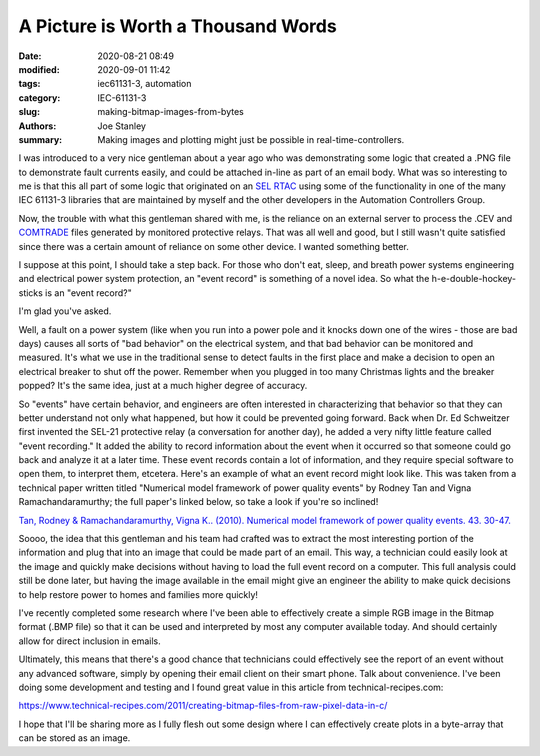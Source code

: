 A Picture is Worth a Thousand Words
###################################

:date: 2020-08-21 08:49
:modified: 2020-09-01 11:42
:tags: iec61131-3, automation
:category: IEC-61131-3
:slug: making-bitmap-images-from-bytes
:authors: Joe Stanley
:summary: Making images and plotting might just be possible in real-time-controllers.

I was introduced to a very nice gentleman about a year ago who was demonstrating some
logic that created a .PNG file to demonstrate fault currents easily, and could be
attached in-line as part of an email body. What was so interesting to me is that this
all part of some logic that originated on an `SEL RTAC`_ using some of the functionality
in one of the many IEC 61131-3 libraries that are maintained by myself and the other
developers in the Automation Controllers Group.

.. _SEL RTAC: https://selinc.com/products/3530/
.. _COMTRADE: https://en.wikipedia.org/wiki/Comtrade#:~:text=COMTRADE%20(Common%20format%20for%20Transient,to%20transient%20power%20system%20disturbances.

Now, the trouble with what this gentleman shared with me, is the reliance on an external
server to process the .CEV and `COMTRADE`_ files generated by monitored protective relays.
That was all well and good, but I still wasn't quite satisfied since there was a certain
amount of reliance on some other device. I wanted something better.

I suppose at this point, I should take a step back. For those who don't eat, sleep, and
breath power systems engineering and electrical power system protection, an "event record"
is something of a novel idea. So what the h-e-double-hockey-sticks is an "event record?"

I'm glad you've asked.

Well, a fault on a power system (like when you run into a power pole and it knocks down
one of the wires - those are bad days) causes all sorts of "bad behavior" on the electrical
system, and that bad behavior can be monitored and measured. It's what we use in the
traditional sense to detect faults in the first place and make a decision to open an
electrical breaker to shut off the power. Remember when you plugged in too many Christmas
lights and the breaker popped? It's the same idea, just at a much higher degree of accuracy.

So "events" have certain behavior, and engineers are often interested in characterizing
that behavior so that they can better understand not only what happened, but how it could
be prevented going forward. Back when Dr. Ed Schweitzer first invented the SEL-21 protective
relay (a conversation for another day), he added a very nifty little feature called "event
recording." It added the ability to record information about the event when it occurred
so that someone could go back and analyze it at a later time. These event records contain
a lot of information, and they require special software to open them, to interpret them,
etcetera. Here's an example of what an event record might look like. This was taken from
a technical paper written titled "Numerical model framework of power quality events" by
Rodney Tan and Vigna Ramachandaramurthy; the full paper's linked below, so take a look if
you're so inclined!

.. image:: {attach}/images/power-system-fault.png
   :alt: An example power system fault "Event Record".

`Tan, Rodney & Ramachandaramurthy, Vigna K.. (2010). Numerical model framework of power
quality events. 43. 30-47.`_

.. _Tan, Rodney & Ramachandaramurthy, Vigna K.. (2010). Numerical model framework of power quality events. 43. 30-47.: https://www.researchgate.net/publication/290451701_Numerical_model_framework_of_power_quality_events

Soooo, the idea that this gentleman and his team had crafted was to extract the
most interesting portion of the information and plug that into an image that could be made
part of an email. This way, a technician could easily look at the image and quickly make
decisions without having to load the full event record on a computer. This full analysis
could still be done later, but having the image available in the email might give an
engineer the ability to make quick decisions to help restore power to homes and families
more quickly!

I've recently completed some research where I've been able to effectively create a simple
RGB image in the Bitmap format (.BMP file) so that it can be used and interpreted by most
any computer available today. And should certainly allow for direct inclusion in emails.

Ultimately, this means that there's a good chance that technicians could effectively see
the report of an event without any advanced software, simply by opening their email client
on their smart phone. Talk about convenience. I've been doing some development and testing
and I found great value in this article from technical-recipes.com:

https://www.technical-recipes.com/2011/creating-bitmap-files-from-raw-pixel-data-in-c/

I hope that I'll be sharing more as I fully flesh out some design where I can effectively
create plots in a byte-array that can be stored as an image.